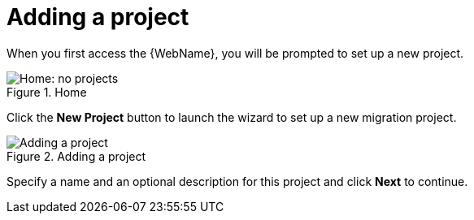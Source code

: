 // Module included in the following assemblies:
// * docs/web-console-guide_5/master.adoc
[id='add_project_{context}']
= Adding a project

When you first access the {WebName}, you will be prompted to set up a new project.

.Home
image::web-no-projects.png[Home: no projects]

Click the *New Project* button to launch the wizard to set up a new migration project.

.Adding a project
image::web-add-project.png[Adding a project]

Specify a name and an optional description for this project and click *Next* to continue.
